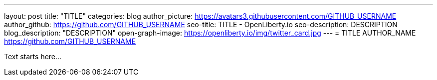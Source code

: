 ---
layout: post
title: "TITLE"
categories: blog
author_picture: https://avatars3.githubusercontent.com/GITHUB_USERNAME
author_github: https://github.com/GITHUB_USERNAME
seo-title: TITLE - OpenLiberty.io
seo-description: DESCRIPTION
blog_description: "DESCRIPTION"
open-graph-image: https://openliberty.io/img/twitter_card.jpg
---
= TITLE
AUTHOR_NAME <https://github.com/GITHUB_USERNAME>

// // // // // // // //
// Above:
// Do not insert any blank lines between any of the lines above.
//
//
// "open-graph-image" is set to OL logo, howver it can be changed to a different image or left blank in which case it will be set to the default  // Open Liberty logo
//
// Replace TITLE with the blog post title.
// Replace AUTHOR_NAME with your name as first author.
// Replace GITHUB_USERNAME with your GitHub username eg: lauracowen
// Replace DESCRIPTION with a short summary (~60 words) of the release (a more succinct version of the first paragraph of the post).
//
// Replace AUTHOR_NAME with your name as you'd like it to be displayed, eg: Laura Cowen
//
// Example post: 2020-04-02-generate-microprofile-rest-client-code.adoc
//
//
// If adding image into the post add :
// -------------------------
// [.img_border_light]
// image::img/blog/FILE_NAME[IMAGE NAME/DESCRIPTION ,width=70%,align="center"]
// -------------------------
// "[.img_border_light]" = This adds a faint grey border around the image to make its edges sharper. Use it around screenshots but not            // around diagrams. Then double check how it looks.
// Change "FILE_NAME" to the name of the image file. Also make sure to put the image into the right folder which is: img/blog
// change the "IAMGE NAME/DESCRIPTION" to a couple words of what the image is
// // // // // // // //
Text starts here...

// // // // // // // //
// LINKS
//
// OpenLiberty.io site links:
// link:/guides/microprofile-rest-client.html[Consuming RESTful Java microservices]
// 
// Off-site links:
//link:https://openapi-generator.tech/docs/installation#jar[Download Instructions]
//
// IMAGES
//
// Place images in ./img/blog/
// Use the syntax:
// image::/img/blog/log4j-rhocp-diagrams/current-problem.png[Logging problem diagram,width=70%,align="center"]
// // // // // // // //
